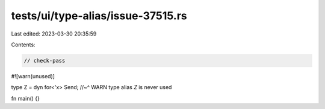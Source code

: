 tests/ui/type-alias/issue-37515.rs
==================================

Last edited: 2023-03-30 20:35:59

Contents:

.. code-block:: rs

    // check-pass

#![warn(unused)]

type Z = dyn for<'x> Send;
//~^ WARN type alias `Z` is never used

fn main() {}


